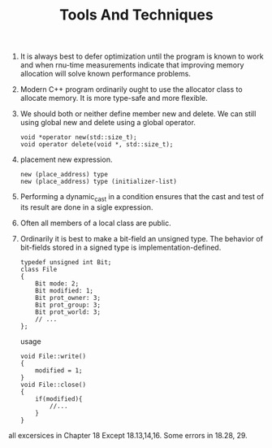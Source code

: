 # -*- mode: org -*-
# Last modified: <2012-02-23 22:42:45 Thursday by richard>
#+STARTUP: showall
#+TITLE:   Tools And Techniques

1. It is always best to defer optimization until the program is known
   to work and when rnu-time measurements indicate that improving
   memory allocation will solve known performance problems.
2. Modern C++ program ordinarily ought to use the allocator class to
   allocate memory. It is more type-safe and more flexible.
3. We should both or neither define member new and delete.
   We can still using global new and delete using a global operator.
   #+begin_src c++ :tangle yes
void *operator new(std::size_t);
void operator delete(void *, std::size_t);
   #+end_src
4. placement new expression.
   #+begin_src c++ :tangle yes
new (place_address) type
new (place_address) type (initializer-list)
   #+end_src
5. Performing a dynamic_cast in a condition ensures that the cast and
   test of its result are done in a sigle expression.
6. Often all members of a local class are public.
7. Ordinarily it is best to make a bit-field an unsigned type. The
   behavior of bit-fields stored in a signed type is implementation-defined.
   #+begin_src c++ :tangle yes
typedef unsigned int Bit;
class File
{
    Bit mode: 2;
    Bit modified: 1;
    Bit prot_owner: 3;
    Bit prot_group: 3;
    Bit prot_world: 3;
    // ...
};
   #+end_src
   usage
   #+begin_src c++ :tangle yes
void File::write()
{
    modified = 1;
}
void File::close()
{
    if(modified){
        //...
    }
}
   #+end_src

all excersices in Chapter 18
Except 18.13,14,16.
Some errors in 18.28, 29.
